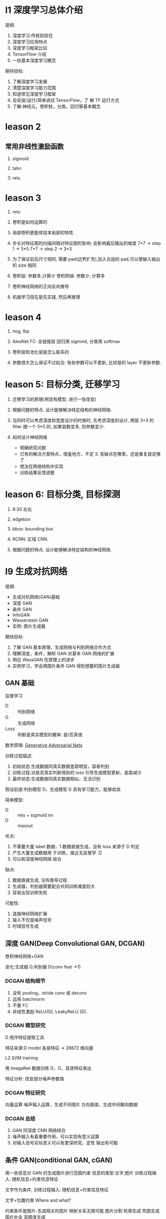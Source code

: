 * l1 深度学习总体介绍
  提纲:
    1. 深度学习:传统到现在
    2. 深度学习应用特点
    3. 深度学习框架比较
    4. TensorFlow 介绍
    5. 一些基本深度学习概念
  期待目标:
    1. 了解深度学习发展
    2. 清楚深度学习能力范围
    3. 知道常见深度学习框架
    4. 会安装/运行/简单调试 TensorFlow，了 解 TF 运行方式
    5. 了解:神经元，卷积核，分类，回归等基本概念

* leason 2
** 常用非线性激励函数
   1. sigmoid

   2. tahn

   3. relu
* leason 3
1. relu

2. 卷积是如何运算的

3. 局部卷积更能体现本局部的特性

4. 步长对特征图的扫描间隔对特征图的影响: 会影响最后输出的维度
   7*7 -> step 1 -> 5*5
   7*7 -> step 2 -> 3*3

5. 为了保证前后尺寸相同, 需要 pad(边界扩充),加入合适的 pad,可以使输入输出的 size 相同

6. 卷积层: 参数多,计算少
   卷积网络: 参数少, 计算多

7. 卷积神经网络的正向反向推导

8. 机器学习现在是先实践, 然后再推理

* leason 4
  1. hog, lbp

  2. AlexNet
     FC: 全链接层
     回归用 sigmoid, 分类用 softmax

  3. 卷积层和池化层是怎么联系的

  4. 参数很大怎么保证不过拟合: 有些参数可以不更新, 比较低的 layer 不更新参数.

* leason 5: 目标分类, 迁移学习
  1. 迁移学习的原理(用现有模型, 进行一些改变)

  2. 根据问题的特点, 设计能够解决特定结构的神经网络.

  3. 当同时可以考虑深度和宽度设计的时候时, 先考虑深度的设计, 两层 3*3 的 filter 跟一个 5*5 的, 如果层数变多, 则参数变少.

  4. 如何设计神经网络
    - 明确研究问题
    - 已有的解决方案特点，借鉴地方，不足 3. 突破点在哪里，还是重复就足够了
    - 想法在网络结构中实现
    - 训练结果反馈调整

* leason 6: 目标分类, 目标探测
  1. 8:30 左右

  2. edgebox 

  3. bbox: bounding box

  4. RCNN: 区域 CNN.

  5. 根据问题的特点, 设计能够解决特定结构的神经网络.







* l9 生成对抗网络
  提纲: 
    - 生成对抗网络(GAN)基础
    - 深度 GAN
    - 条件 GAN
    - InfoGAN
    - Wasserstein GAN
    - 实例: 图片生成器

  期待目标:
   1. 了解 GAN 基本原理，生成网络与判别网络合作方式
   2. 理解深度，条件，解析 GAN 对基本 GAN 网络的扩展
   3. 明白 WassGAN 在原理上的进步
   4. 实例学习，学会用图片条件 GAN 得到想要的图片生成器

** GAN 基础
   监督学习
   - D :: 判别网络
   - G :: 生成网络
   - Loss :: 判断是真实模型的概率: 是/否真值

  数学原理: [[https://arxiv.org/pdf/1406.2661.pdf][Generative Adversarial Nets]] 

  训练过程描述:
    1. 初始状态:生成数据同真实数据差距明显，容易判别
    2. 训练过程:对是否真实判断得到的 loss 引导生成模型更新，差距减少
    3. 最终状态:生成数据同真实数据相似，无法识别
 
  假设前提:判别模型 D，生成模型 G 具有学习能力，能够收敛
 
  简单模型:
    - G :: relu + sigmoid nn
    - D :: maxout

  优点:
    1. 不需要大量 label 数据，1.数据直接生成，没有 loss 来源于 D 判定
    2. 产生大量生成数据用 于训练，接近无监督学 习
    3. 可以和深度神经网络 结合
  
  缺点:
    1. 数据直接生成, 没有推导过程
    2. 生成器，判别器需要配合共同训练难度较大
    3. 容易出现训练失败
    

  可能性:
    1. 连接神经网络扩展
    2. 输入不仅是噪声信号
    3. 时域信号生成
** 深度 GAN(Deep Convolutional GAN, DCGAN)
   卷积神经网络+GAN

   变化:生成器 G;判别器 D(conv feat ->1)

*** DCGAN 结构细节
    1. 没有 pooling，stride conv 或 deconv
    2. 运用 batchnorm
    3. 不要 FC
    4. 非线性激励 ReLU(G), LeakyReLU (D).
*** DCGAN 模型研究
    D 用作特征提取工具

    特征来源:D model 各层特征 -> 28672 维向量

    L2 SVM training

    用 ImageNet 数据训练 D，G，高效特征表达

    特征分析: 改变部分噪声参数值
*** DCGAN 特征研究
    向量运算
      噪声输入运算，生成不同图片
      方向插值，生成中间朝向数据
*** DCGAN 总结
    1. GAN 同深度 CNN 网络结合
    2. 噪声输入有着重要作用，可以实现有意义运算
    3. 对输入信号实际意义可以有更深研究，定性 输出有可能
** 条件 GAN(conditional GAN, cGAN)
   用一些信息对 GAN 的生成图片进行范围约束
   信息的类型:文字;图片
   训练过程输入: 随机信息+约束信息特征

   文字作为条件, 训练过程输入: 随机信息+约束信息特征

   文字+位置约束 Where and what?

  约束条件是图片-生成相关的图片
  映射关系无限可能
  图片分割
  轮廓生成
  热图生成
  图片补全
  高精度生成
*** 模型结构
    随机输入同图片结合，G 学习图片到转化图片的映射 关系，D 判断生成图片和真实 图片是否一致

    - G :: 反池化，反卷积结构(deconv)
    - D(PatchGAN) :: 图片整体优化会造成生成的图片边界模糊，高 频信息难以估计。 解决方案:判别器关注在 local 区域
* 增强学习
  提纲:
    1. 增强学习基础
    2. DQN 深度增强学习
    3. DQN 改进模型
    4. A3C 模型
    5. 实例学习, 自动游戏机器人

  期待目标:
    1. 了解增强学习的基本组成
    2. 简单任务中 Q-learning 如何实现最优策略
    3. DQN 工作原理, 训练过程用到的调整策略, 优化方式, 特殊设计的用途
    4. 基本 DQN 存在的问题

** 什么是增强学习
   - Agent :: 要学习的正能程序
   - Policy :: 程序知道所处某状态后采取行为的策略(复杂情况 DL , 简单情况 lookup table)
   - Environment :: 只能程序交互的空间, 接受 action 产生状态变化, 返回 reward, 可以使真实世界, 游戏模拟器, 棋牌等
** InfoGAN
  DCGAN 中,随机参数 z 的值有一定实际意义,如果有 text label 可以学习这种约束关系,如果没有 label 数据, 能否自动学会确定映射关系?

  InfoGAN: 自动学习 z 中部分变量意义
    1. Z 分为两部分,c 和 z
    2. c 代表数据分布某种物理意义,z 随机信号

  DCGAN-InfoGAN-cGAN

  DCGAN,InfoGAN 没有额外数据标注

  DCGAN z 对生成数据控制作用不确定,需要尝试观察 InfoGAN 没有额外标注,能够学到 c 与生成图片关系。 引入 Mutual Info 概念。参与目标函数的确定,关系越紧密 I 越高,训练过程使 Mutual Info 高,实现生成图片同 c 的联系。

  InfoGAN 结果:
    确定 c 向量长度
    观察各个 c 物理意义
  特点:无监督学习
    自动学到模式
    可用于生成特点图片
  要求:训练图片模式比较明显
** Wasserstein GAN(WGAN)
   [[https://zhuanlan.zhihu.com/p/25071913][令人拍案叫绝的 WGAN]]
   GAN 存在问题:
    训练困难,G k 次,D 一次。。
    Loss 无法知道优化
    生成样本单一
    改进方案靠暴力尝试
   原因:
    Loss 函数选择不合适,使模型容易面临梯度消失,
    梯度不稳定,优化目标不定导致模型失败

  WGAN 特点
    1. 无需平衡 D,G 的训练组合
    2. 解决 collapse model 问题,保证样本多样性
    3. 结构更改简单有效
  改进方法:
    1. 判别器最后一层去掉 sigmoid
    2. 生成器和判别器的 loss 不取 log
    3. 判别器的参数更新截断
    4. 不要用基于动量的优化算法
* questions
  1. sigmoid 如何求导数

  2. 什么是卷积层, 什么是卷积核, 怎么设计卷积核.

  3. dlib 人脸关键点, 对准

* resources
** packages
   1. tflearn

   2. scikit-image

** 常见卷积核
   - Sharpen
   - Blur
   - Edge enhance
   - Edge detect
   - Emboss
   [[https://docs.gimp.org/en/plug-in-convmatrix.html][Convolution Matrix]]

** bagging, boosting
*** bagging
    Bootstrap aggregating, also called bagging, is a machine learning ensemble meta-algorithm designed to improve the stability and accuracy of machine learning algorithms used in statistical classification and regression. It also reduces variance and helps to avoid overfitting.

    Only algorithms that are provable boosting algorithms in the probably approximately correct learning formulation can accurately be called boosting algorithms.

    Given a standard training set D of size n, bagging generates m new training sets {\displaystyle D_{i}} D_{i}, each of size n′, by sampling from D uniformly and with replacement.

    Bagging leads to "improvements for unstable procedures" (Breiman, 1996), which include, for example, artificial neural networks, classification and regression trees, and subset selection in linear regression (Breiman, 1994). 

    bagging：bootstrap aggregating 的缩写。让该学习算法训练多轮，每轮的训练集由从初始的训练集中随机取出的 n 个训练样本组成，某个初始训练样本在某轮训练集中可以出现多次或根本不出现，训练之后可得到一个预测函数序列 h_1，⋯ ⋯h_n，最终的预测函数 H 对分类问题采用投票方式，对回归问题采用简单平均方法对新示例进行判别。
*** boosting
    Boosting is a machine learning ensemble meta-algorithm for primarily reducing bias, and also variance[1] in supervised learning, and a family of machine learning algorithms which convert weak learners to strong ones.

    The main variation between many boosting algorithms is their method of weighting training data points and hypotheses. AdaBoost is very popular and perhaps the most significant historically as it was the first algorithm that could adapt to the weak learners. However, there are many more recent algorithms such as LPBoost, TotalBoost, BrownBoost, xgboost, MadaBoost, LogitBoost, and others. Many boosting algorithms fit into the AnyBoost framework,[9] which shows that boosting performs gradient descent in function space using a convex cost function.
  
    Examples of supervised classifiers are Naive Bayes classifier, SVM, mixtures of Gaussians, neural network, etc. However, research has shown that object categories and their locations in images can be discovered in an unsupervised manner as well.

    其中主要的是 AdaBoost（Adaptive Boosting）。初始化时对每一个训练例赋相等的权重 1／n，然后用该学算法对训练集训练 t 轮，每次训练后，对训练失败的训练例赋以较大的权重，也就是让学习算法在后续的学习中集中对比较难的训练例进行学习，从而得到一个预测函数序列 h_1,⋯, h_m , 其中 h_i 也有一定的权重，预测效果好的预测函数权重较大，反之较小。最终的预测函数 H 对分类问题采用有权重的投票方式，对回归问题采用加权平均的方法对新示例进行判别。
（类似 Bagging 方法，但是训练是串行进行的，第 k 个分类器训练时关注对前 k-1 分类器中错分的文档，即不是随机取，而是加大取这些文档的概率。)

    Bagging 与 Boosting 的区别：二者的主要区别是取样方式不同。Bagging 采用均匀取样，而 Boosting 根据错误率来取样，因此 Boosting 的分类精度要优于 Bagging。Bagging 的训练集的选择是随机的，各轮训练集之间相互独立，而 Boostlng 的各轮训练集的选择与前面各轮的学习结果有关；Bagging 的各个预测函数没有权重，而 Boosting 是有权重的；Bagging 的各个预测函数可以并行生成，而 Boosting 的各个预测函数只能顺序生成。对于象神经网络这样极为耗时的学习方法。Bagging 可通过并行训练节省大量时间开销。
bagging 和 boosting 都可以有效地提高分类的准确性。在大多数数据集中，boosting 的准确性比 bagging 高。在有些数据集中，boosting 会引起退化--- Overfit。
Boosting 思想的一种改进型 AdaBoost 方法在邮件过滤、文本分类方面都有很好的性能。

    gradient boosting（又叫 Mart, Treenet)：Boosting 是一种思想，Gradient Boosting 是一种实现 Boosting 的方法，它主要的思想是，每一次建立模型是在之前建立模型损失函数的梯度下降方向。损失函数(loss function)描述的是模型的不靠谱程度，损失函数越大，则说明模型越容易出错。如果我们的模型能够让损失函数持续的下降，则说明我们的模型在不停的改进，而最好的方式就是让损失函数在其梯度（Gradient)的方向上下降。





** 资料 (会议)
   arxiv.org

   ICCV, ECCV, CVPR, ICML, NIPS, ACL, KDD

